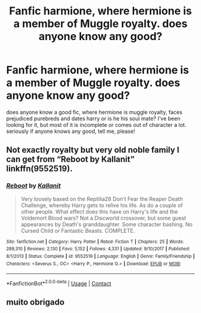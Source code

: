 #+TITLE: Fanfic harmione, where hermione is a member of Muggle royalty. does anyone know any good?

* Fanfic harmione, where hermione is a member of Muggle royalty. does anyone know any good?
:PROPERTIES:
:Author: Sofia_Granger2005
:Score: 2
:DateUnix: 1605388421.0
:DateShort: 2020-Nov-15
:END:
does anyone know a good fic, where hermione is muggle royalty, faces prejudiced purebreds and dates harry or is he his soul mate? I've been looking for it, but most of it is incomplete or comes out of character a lot. seriously if anyone knows any good, tell me, please!


** Not exactly royalty but very old noble family I can get from “Reboot by Kallanit” linkffn(9552519).
:PROPERTIES:
:Author: ceplma
:Score: 6
:DateUnix: 1605390988.0
:DateShort: 2020-Nov-15
:END:

*** [[https://www.fanfiction.net/s/9552519/1/][*/Reboot/*]] by [[https://www.fanfiction.net/u/2932352/Kallanit][/Kallanit/]]

#+begin_quote
  Very loosely based on the Reptilia28 Don't Fear the Reaper Death Challenge, whereby Harry gets to relive his life. As do a couple of other people. What effect does this have on Harry's life and the Voldemort Blood wars? Not a Discworld crossover, but some guest appearances by Death's granddaughter. Some character bashing. No Cursed Child or Fantastic Beasts. COMPLETE.
#+end_quote

^{/Site/:} ^{fanfiction.net} ^{*|*} ^{/Category/:} ^{Harry} ^{Potter} ^{*|*} ^{/Rated/:} ^{Fiction} ^{T} ^{*|*} ^{/Chapters/:} ^{25} ^{*|*} ^{/Words/:} ^{289,310} ^{*|*} ^{/Reviews/:} ^{2,130} ^{*|*} ^{/Favs/:} ^{5,152} ^{*|*} ^{/Follows/:} ^{4,331} ^{*|*} ^{/Updated/:} ^{9/10/2017} ^{*|*} ^{/Published/:} ^{8/1/2013} ^{*|*} ^{/Status/:} ^{Complete} ^{*|*} ^{/id/:} ^{9552519} ^{*|*} ^{/Language/:} ^{English} ^{*|*} ^{/Genre/:} ^{Family/Friendship} ^{*|*} ^{/Characters/:} ^{<Severus} ^{S.,} ^{OC>} ^{<Harry} ^{P.,} ^{Hermione} ^{G.>} ^{*|*} ^{/Download/:} ^{[[http://www.ff2ebook.com/old/ffn-bot/index.php?id=9552519&source=ff&filetype=epub][EPUB]]} ^{or} ^{[[http://www.ff2ebook.com/old/ffn-bot/index.php?id=9552519&source=ff&filetype=mobi][MOBI]]}

--------------

*FanfictionBot*^{2.0.0-beta} | [[https://github.com/FanfictionBot/reddit-ffn-bot/wiki/Usage][Usage]] | [[https://www.reddit.com/message/compose?to=tusing][Contact]]
:PROPERTIES:
:Author: FanfictionBot
:Score: 3
:DateUnix: 1605391003.0
:DateShort: 2020-Nov-15
:END:


** muito obrigado
:PROPERTIES:
:Author: Sofia_Granger2005
:Score: 1
:DateUnix: 1609274939.0
:DateShort: 2020-Dec-30
:END:
